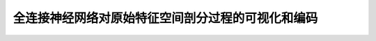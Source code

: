 全连接神经网络对原始特征空间剖分过程的可视化和编码
==============================================================

.. image:: pictures/bqfj.png


